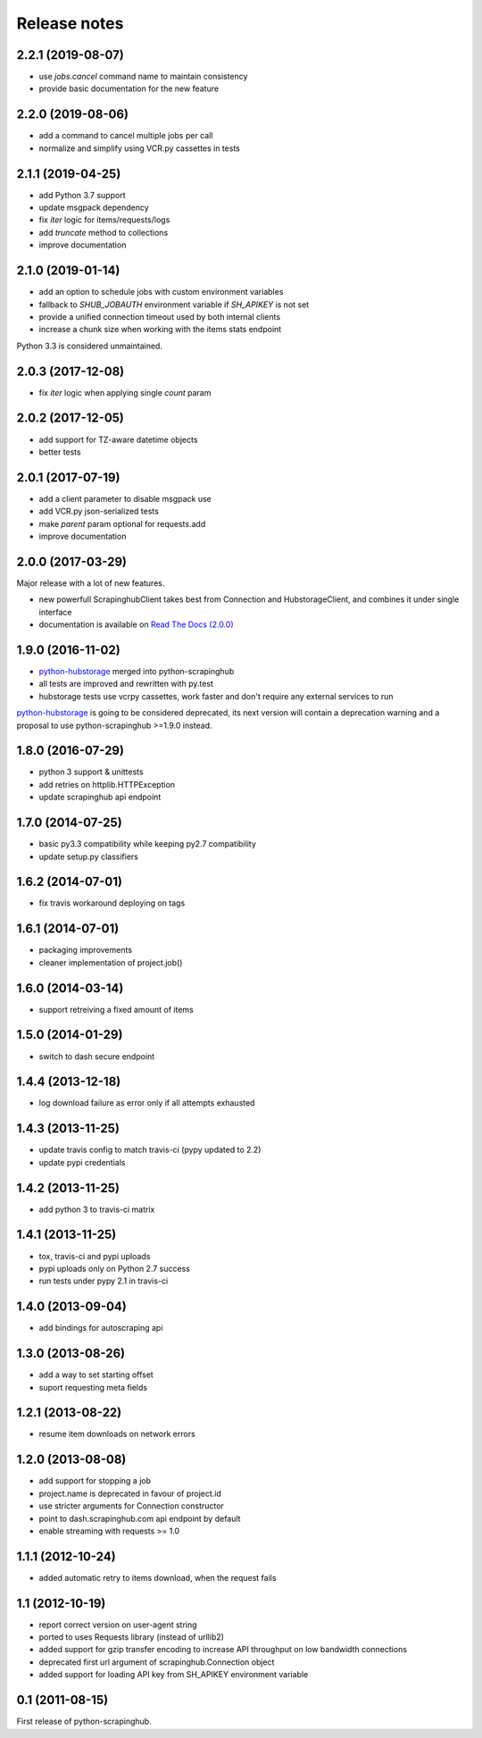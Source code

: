 Release notes
=============

2.2.1 (2019-08-07)
------------------

- use `jobs.cancel` command name to maintain consistency
- provide basic documentation for the new feature

2.2.0 (2019-08-06)
------------------

- add a command to cancel multiple jobs per call
- normalize and simplify using VCR.py cassettes in tests

2.1.1 (2019-04-25)
------------------

- add Python 3.7 support
- update msgpack dependency
- fix `iter` logic for items/requests/logs
- add `truncate` method to collections
- improve documentation

2.1.0 (2019-01-14)
------------------

- add an option to schedule jobs with custom environment variables
- fallback to `SHUB_JOBAUTH` environment variable if `SH_APIKEY` is not set
- provide a unified connection timeout used by both internal clients
- increase a chunk size when working with the items stats endpoint

Python 3.3 is considered unmaintained.

2.0.3 (2017-12-08)
------------------

- fix `iter` logic when applying single `count` param

2.0.2 (2017-12-05)
------------------

- add support for TZ-aware datetime objects
- better tests

2.0.1 (2017-07-19)
------------------

- add a client parameter to disable msgpack use
- add VCR.py json-serialized tests
- make `parent` param optional for requests.add
- improve documentation

2.0.0 (2017-03-29)
------------------

Major release with a lot of new features.

- new powerfull ScrapinghubClient takes best from Connection and HubstorageClient,
  and combines it under single interface
- documentation is available on `Read The Docs (2.0.0)`_

1.9.0 (2016-11-02)
------------------

- `python-hubstorage`_ merged into python-scrapinghub
- all tests are improved and rewritten with py.test
- hubstorage tests use vcrpy cassettes, work faster and don't require any external services to run

`python-hubstorage`_ is going to be considered deprecated,
its next version will contain a deprecation warning and a proposal
to use python-scrapinghub >=1.9.0 instead.

1.8.0 (2016-07-29)
------------------

- python 3 support & unittests
- add retries on httplib.HTTPException
- update scrapinghub api endpoint

1.7.0 (2014-07-25)
------------------

- basic py3.3 compatibility while keeping py2.7 compatibility
- update setup.py classifiers

1.6.2 (2014-07-01)
------------------

- fix travis workaround deploying on tags

1.6.1 (2014-07-01)
------------------

- packaging improvements
- cleaner implementation of project.job()

1.6.0 (2014-03-14)
------------------

- support retreiving a fixed amount of items

1.5.0 (2014-01-29)
------------------

- switch to dash secure endpoint

1.4.4 (2013-12-18)
------------------

- log download failure as error only if all attempts exhausted

1.4.3 (2013-11-25)
------------------

- update travis config to match travis-ci (pypy updated to 2.2)
- update pypi credentials

1.4.2 (2013-11-25)
------------------

- add python 3 to travis-ci matrix

1.4.1 (2013-11-25)
------------------

- tox, travis-ci and pypi uploads
- pypi uploads only on Python 2.7 success
- run tests under pypy 2.1 in travis-ci

1.4.0 (2013-09-04)
------------------

- add bindings for autoscraping api

1.3.0 (2013-08-26)
------------------

- add a way to set starting offset
- suport requesting meta fields

1.2.1 (2013-08-22)
------------------

- resume item downloads on network errors

1.2.0 (2013-08-08)
------------------

- add support for stopping a job
- project.name is deprecated in favour of project.id
- use stricter arguments for Connection constructor
- point to dash.scrapinghub.com api endpoint by default
- enable streaming with requests >= 1.0

1.1.1 (2012-10-24)
------------------

- added automatic retry to items download, when the request fails

1.1 (2012-10-19)
----------------

- report correct version on user-agent string
- ported to uses Requests library (instead of urllib2)
- added support for gzip transfer encoding to increase API throughput on low
  bandwidth connections
- deprecated first url argument of scrapinghub.Connection object
- added support for loading API key from SH_APIKEY environment variable

0.1 (2011-08-15)
----------------

First release of python-scrapinghub.


.. _python-hubstorage: https://github.com/scrapinghub/python-hubstorage
.. _Read The Docs (2.0.0): http://python-scrapinghub.readthedocs.io/en/2.0.0/
